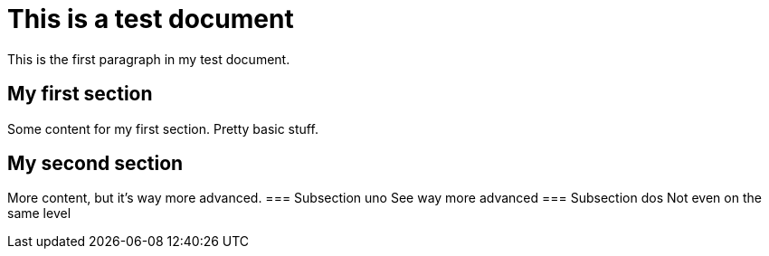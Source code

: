 = This is a test document

:toc:
:toc-placement!:

This is the first paragraph in my test document.

toc::[]

== My first section
Some content for my first section.  Pretty basic stuff.

== My second section
More content, but it's way more advanced.
=== Subsection uno
See way more advanced
=== Subsection dos
Not even on the same level

